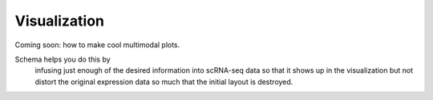 Visualization
=============


Coming soon: how to make cool multimodal plots. 


Schema helps you do this by
    infusing just enough of the desired information into scRNA-seq data
    so that it shows up in the visualization but not distort the original
    expression data so much that the initial layout is destroyed. 
